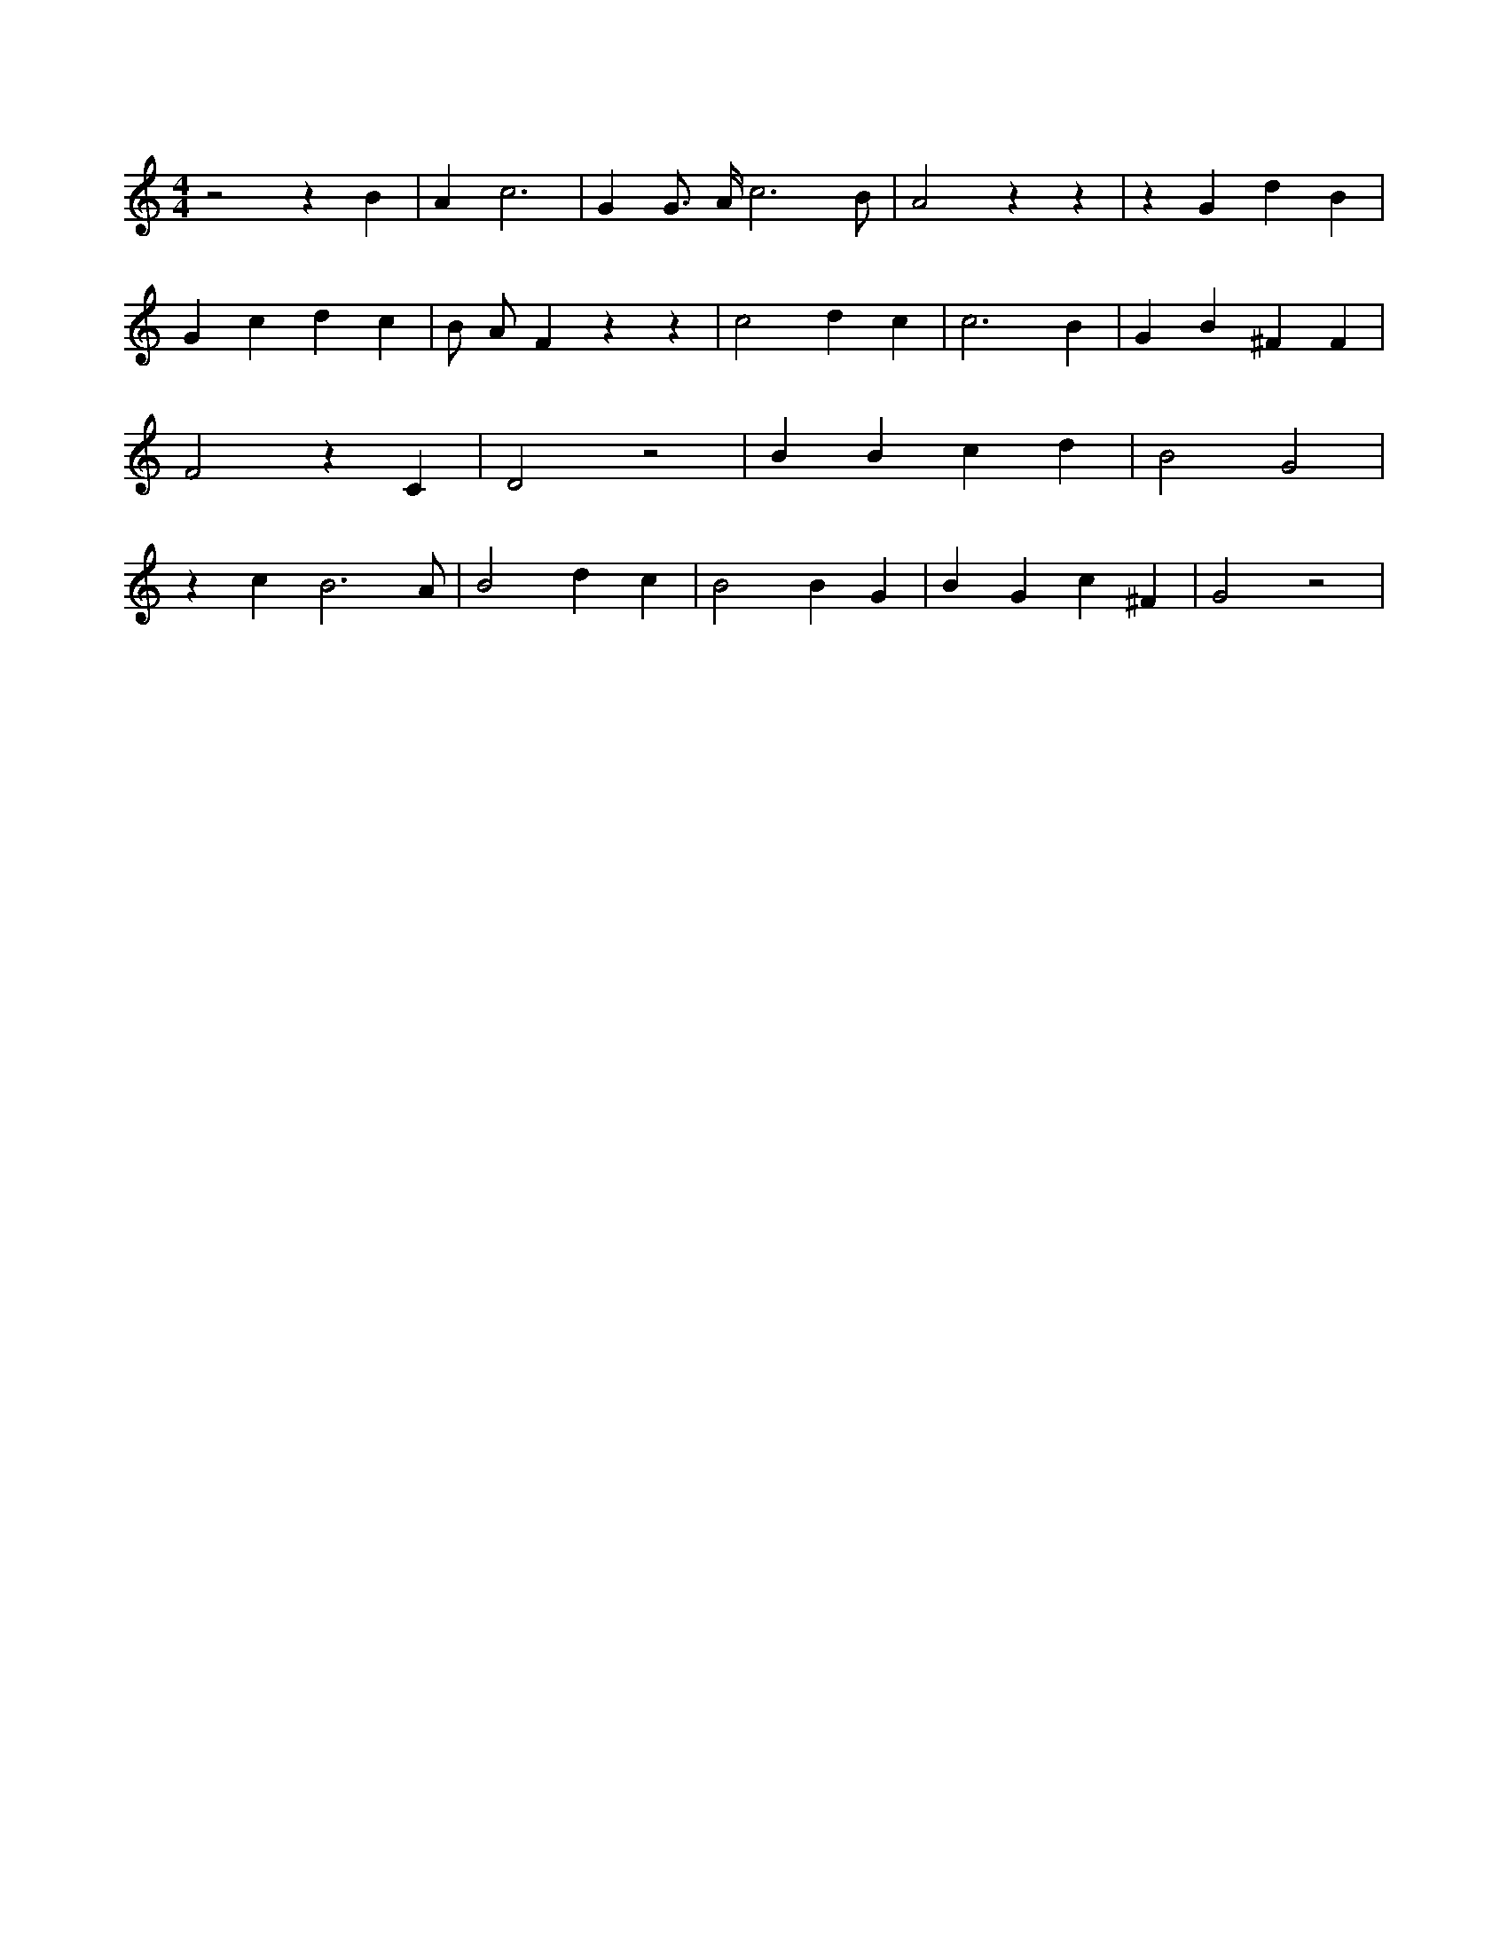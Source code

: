 X:726
L:1/4
M:4/4
K:Cclef
z2 z B | A c3 | G G/2 > A/2 c3 /2 /2 B/2 /2 | A2 z z | z G d B | G c d c | B/2 A/2 F z z | c2 d c | c3 B | G B ^F F | F2 z C | D2 z2 | B B c d | B2 G2 | z c B3 /2 A/2 | B2 d c | B2 B G | B G c ^F | G2 z2 |
